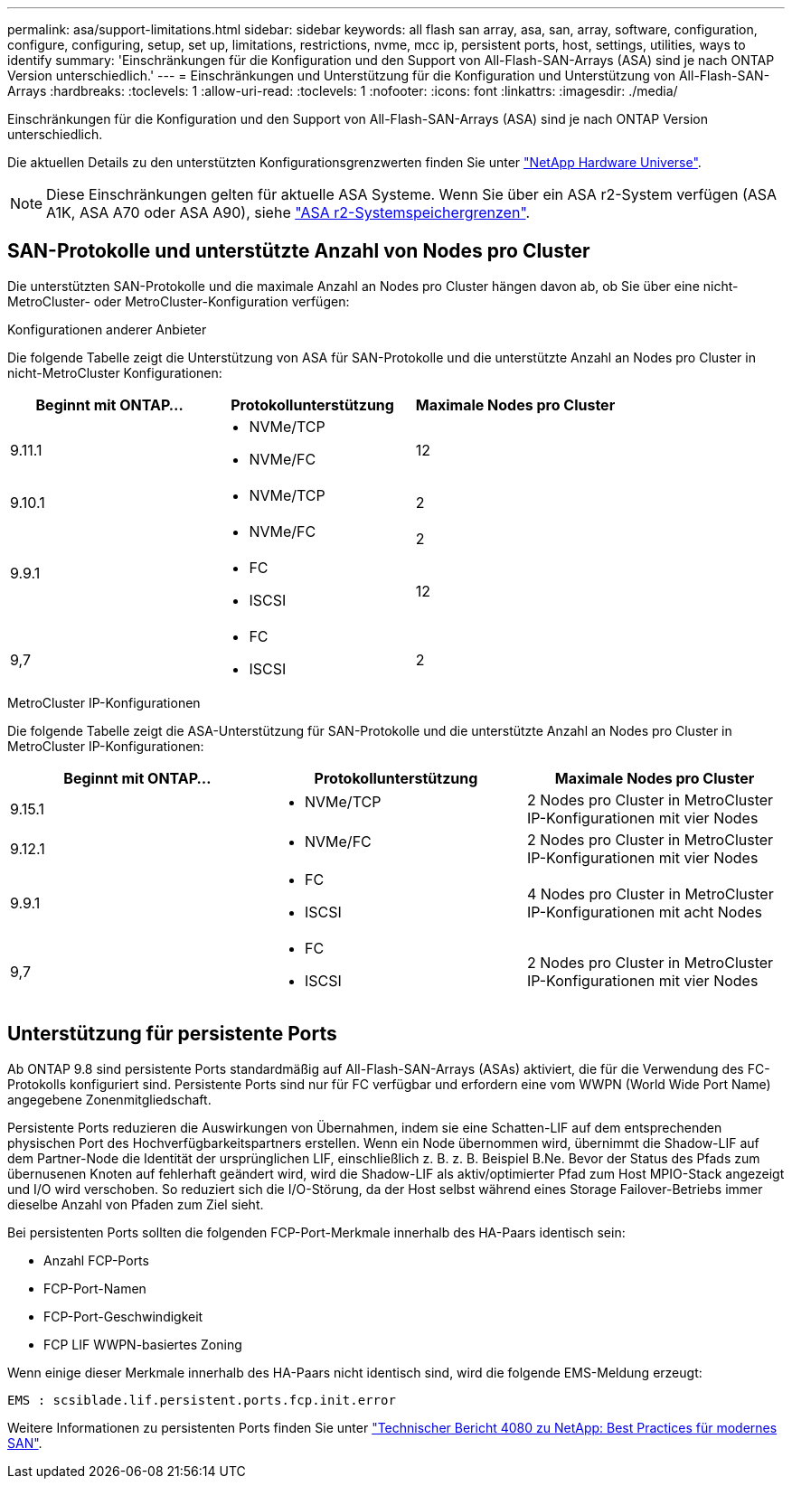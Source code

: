 ---
permalink: asa/support-limitations.html 
sidebar: sidebar 
keywords: all flash san array, asa, san, array, software, configuration, configure, configuring, setup, set up, limitations, restrictions, nvme, mcc ip, persistent ports, host, settings, utilities, ways to identify 
summary: 'Einschränkungen für die Konfiguration und den Support von All-Flash-SAN-Arrays (ASA) sind je nach ONTAP Version unterschiedlich.' 
---
= Einschränkungen und Unterstützung für die Konfiguration und Unterstützung von All-Flash-SAN-Arrays
:hardbreaks:
:toclevels: 1
:allow-uri-read: 
:toclevels: 1
:nofooter: 
:icons: font
:linkattrs: 
:imagesdir: ./media/


[role="lead"]
Einschränkungen für die Konfiguration und den Support von All-Flash-SAN-Arrays (ASA) sind je nach ONTAP Version unterschiedlich.

Die aktuellen Details zu den unterstützten Konfigurationsgrenzwerten finden Sie unter link:https://hwu.netapp.com/["NetApp Hardware Universe"^].


NOTE: Diese Einschränkungen gelten für aktuelle ASA Systeme. Wenn Sie über ein ASA r2-System verfügen (ASA A1K, ASA A70 oder ASA A90), siehe link:https://docs.netapp.com/us-en/asa-r2/manage-data/storage-limits.html["ASA r2-Systemspeichergrenzen"].



== SAN-Protokolle und unterstützte Anzahl von Nodes pro Cluster

Die unterstützten SAN-Protokolle und die maximale Anzahl an Nodes pro Cluster hängen davon ab, ob Sie über eine nicht-MetroCluster- oder MetroCluster-Konfiguration verfügen:

[role="tabbed-block"]
====
.Konfigurationen anderer Anbieter
--
Die folgende Tabelle zeigt die Unterstützung von ASA für SAN-Protokolle und die unterstützte Anzahl an Nodes pro Cluster in nicht-MetroCluster Konfigurationen:

[cols="3*"]
|===
| Beginnt mit ONTAP... | Protokollunterstützung | Maximale Nodes pro Cluster 


| 9.11.1  a| 
* NVMe/TCP
* NVMe/FC

 a| 
12



| 9.10.1  a| 
* NVMe/TCP

 a| 
2



.2+| 9.9.1  a| 
* NVMe/FC

 a| 
2



 a| 
* FC
* ISCSI

 a| 
12



| 9,7  a| 
* FC
* ISCSI

 a| 
2

|===
--
.MetroCluster IP-Konfigurationen
--
Die folgende Tabelle zeigt die ASA-Unterstützung für SAN-Protokolle und die unterstützte Anzahl an Nodes pro Cluster in MetroCluster IP-Konfigurationen:

[cols="3*"]
|===
| Beginnt mit ONTAP... | Protokollunterstützung | Maximale Nodes pro Cluster 


| 9.15.1  a| 
* NVMe/TCP

| 2 Nodes pro Cluster in MetroCluster IP-Konfigurationen mit vier Nodes 


| 9.12.1  a| 
* NVMe/FC

 a| 
2 Nodes pro Cluster in MetroCluster IP-Konfigurationen mit vier Nodes



| 9.9.1  a| 
* FC
* ISCSI

 a| 
4 Nodes pro Cluster in MetroCluster IP-Konfigurationen mit acht Nodes



| 9,7  a| 
* FC
* ISCSI

 a| 
2 Nodes pro Cluster in MetroCluster IP-Konfigurationen mit vier Nodes

|===
--
====


== Unterstützung für persistente Ports

Ab ONTAP 9.8 sind persistente Ports standardmäßig auf All-Flash-SAN-Arrays (ASAs) aktiviert, die für die Verwendung des FC-Protokolls konfiguriert sind. Persistente Ports sind nur für FC verfügbar und erfordern eine vom WWPN (World Wide Port Name) angegebene Zonenmitgliedschaft.

Persistente Ports reduzieren die Auswirkungen von Übernahmen, indem sie eine Schatten-LIF auf dem entsprechenden physischen Port des Hochverfügbarkeitspartners erstellen. Wenn ein Node übernommen wird, übernimmt die Shadow-LIF auf dem Partner-Node die Identität der ursprünglichen LIF, einschließlich z. B. z. B. Beispiel B.Ne. Bevor der Status des Pfads zum übernusenen Knoten auf fehlerhaft geändert wird, wird die Shadow-LIF als aktiv/optimierter Pfad zum Host MPIO-Stack angezeigt und I/O wird verschoben. So reduziert sich die I/O-Störung, da der Host selbst während eines Storage Failover-Betriebs immer dieselbe Anzahl von Pfaden zum Ziel sieht.

Bei persistenten Ports sollten die folgenden FCP-Port-Merkmale innerhalb des HA-Paars identisch sein:

* Anzahl FCP-Ports
* FCP-Port-Namen
* FCP-Port-Geschwindigkeit
* FCP LIF WWPN-basiertes Zoning


Wenn einige dieser Merkmale innerhalb des HA-Paars nicht identisch sind, wird die folgende EMS-Meldung erzeugt:

`EMS : scsiblade.lif.persistent.ports.fcp.init.error`

Weitere Informationen zu persistenten Ports finden Sie unter link:https://www.netapp.com/pdf.html?item=/media/10680-tr4080pdf.pdf["Technischer Bericht 4080 zu NetApp: Best Practices für modernes SAN"^].
